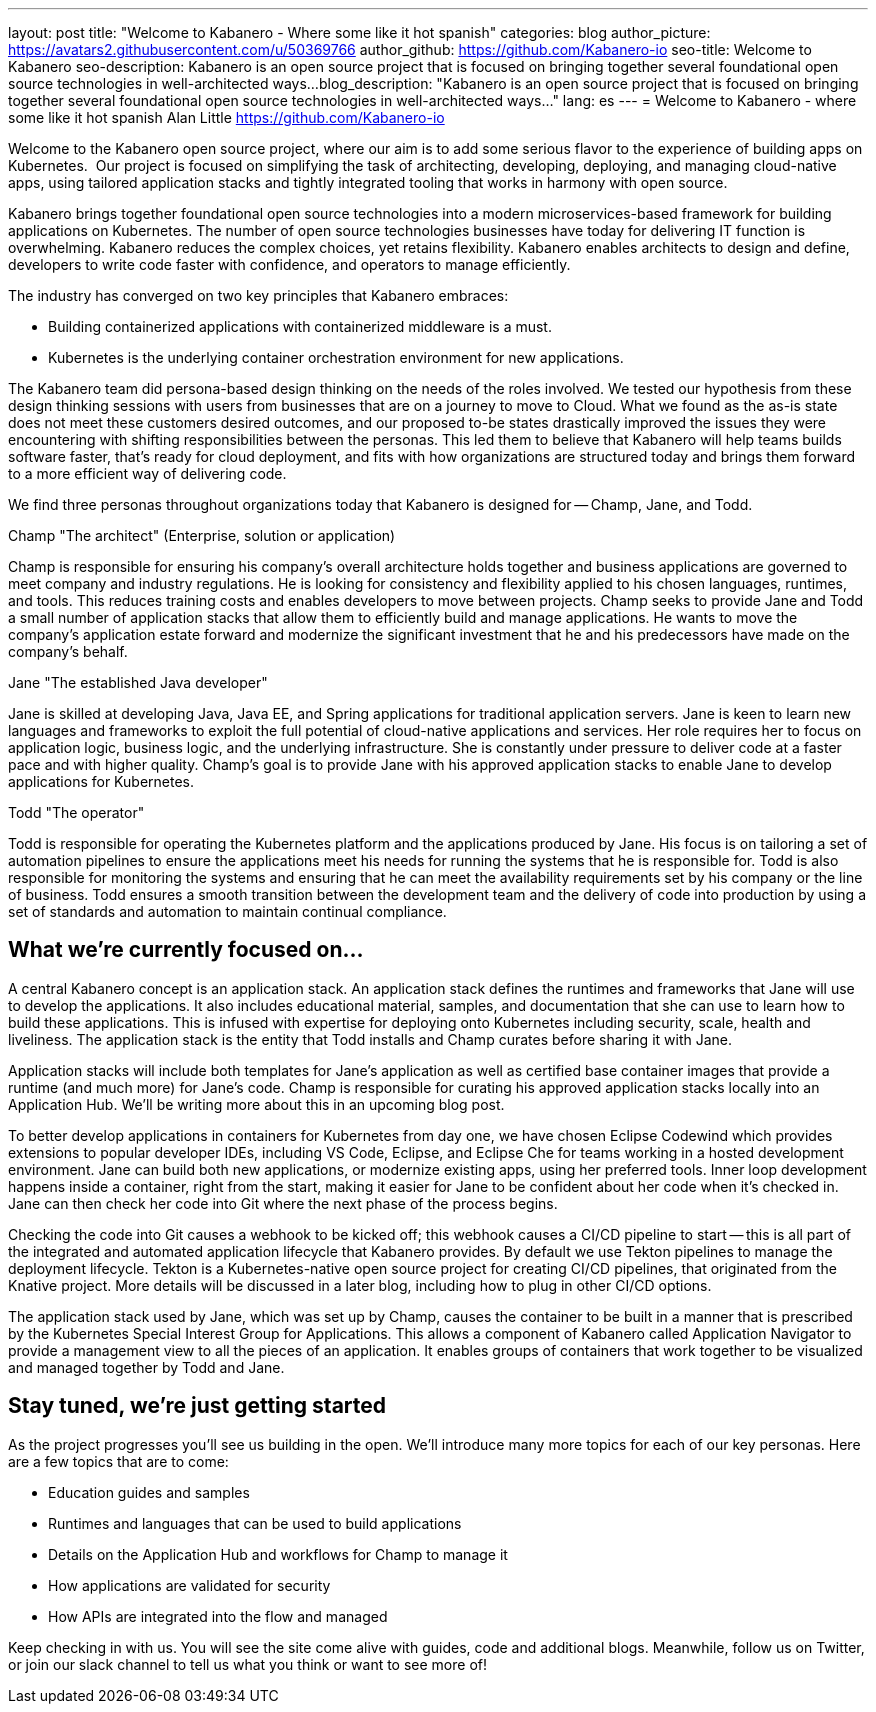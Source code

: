---
layout: post
title: "Welcome to Kabanero - Where some like it hot spanish" 
categories: blog
author_picture: https://avatars2.githubusercontent.com/u/50369766
author_github: https://github.com/Kabanero-io
seo-title: Welcome to Kabanero
seo-description: Kabanero is an open source project that is focused on bringing together several foundational open source technologies in well-architected ways...
blog_description: "Kabanero is an open source project that is focused on bringing together several foundational open source technologies in well-architected ways..."
lang: es
---
= Welcome to Kabanero - where some like it hot spanish
Alan Little <https://github.com/Kabanero-io>

Welcome to the Kabanero open source project, where our aim is to add some serious flavor to the experience of building apps on Kubernetes.  Our project is focused on simplifying the task of architecting, developing, deploying, and managing cloud-native apps, using tailored application stacks and tightly integrated tooling that works in harmony with open source.

Kabanero brings together foundational open source technologies into a modern microservices-based framework for building applications on Kubernetes. The number of open source technologies businesses have today for delivering IT function is overwhelming. Kabanero reduces the complex choices, yet retains flexibility. Kabanero enables architects to design and define, developers to write code faster with confidence, and operators to manage efficiently.  

The industry has converged on two key principles that Kabanero embraces:

* Building containerized applications with containerized middleware is a must.
* Kubernetes is the underlying container orchestration environment for new applications.

The Kabanero team did persona-based design thinking on the needs of the roles involved. We tested our hypothesis from these design thinking sessions with users from businesses that are on a journey to move to Cloud. What we found as the as-is state does not meet these customers desired outcomes, and our proposed to-be states drastically improved the issues they were encountering with shifting responsibilities between the personas. This led them to believe that Kabanero will help teams builds software faster, that's ready for cloud deployment, and fits with how organizations are structured today and brings them forward to a more efficient way of delivering code.


We find three personas throughout organizations today that Kabanero is designed for -- Champ, Jane, and Todd.

Champ "The architect" (Enterprise, solution or application)

Champ is responsible for ensuring his company's overall architecture holds together and business applications are governed to meet company and industry regulations. He is looking for consistency and flexibility applied to his chosen languages, runtimes, and tools. This reduces training costs and enables developers to move between projects. Champ seeks to provide Jane and Todd a small number of application stacks that allow them to efficiently build and manage applications. He wants to move the company’s application estate forward and modernize the significant investment that he and his predecessors have made on the company’s behalf.

Jane "The established Java developer"

Jane is skilled at developing Java, Java EE, and Spring applications for traditional application servers. Jane is keen to learn new languages and frameworks to exploit the full potential of cloud-native applications and services. Her role requires her to focus on application logic, business logic, and the underlying infrastructure. She is constantly under pressure to deliver code at a faster pace and with higher quality. Champ's goal is to provide Jane with his approved application stacks to enable Jane to develop applications for Kubernetes.

Todd "The operator"

Todd is responsible for operating the Kubernetes platform and the applications produced by Jane. His focus is on tailoring a set of automation pipelines to ensure the applications meet his needs for running the systems that he is responsible for. Todd is also responsible for monitoring the systems and ensuring that he can meet the availability requirements set by his company or the line of business. Todd ensures a smooth transition between the development team and the delivery of code into production by using a set of standards and automation to maintain continual compliance.

== What we're currently focused on...

A central Kabanero concept is an application stack. An application stack defines the runtimes and frameworks that Jane will use to develop the applications. It also includes educational material, samples, and documentation that she can use to learn how to build these applications. This is infused with expertise for deploying onto Kubernetes including security, scale, health and liveliness. The application stack is the entity that Todd installs and Champ curates before sharing it with Jane.


Application stacks will include both templates for Jane’s application as well as certified base container images that provide a runtime (and much more) for Jane’s code. Champ is responsible for curating his approved application stacks locally into an Application Hub. We'll be writing more about this in an upcoming blog post.


To better develop applications in containers for Kubernetes from day one, we have chosen Eclipse Codewind which provides extensions to popular developer IDEs, including VS Code, Eclipse, and Eclipse Che for teams working in a hosted development environment. Jane can build both new applications, or modernize existing apps, using her preferred tools. Inner loop development happens inside a container, right from the start, making it easier for Jane to be confident about her code when it's checked in. Jane can then check her code into Git where the next phase of the process begins.


Checking the code into Git causes a webhook to be kicked off; this webhook causes a CI/CD pipeline to start -- this is all part of the integrated and automated application lifecycle that Kabanero provides. By default we use Tekton pipelines to manage the deployment lifecycle. Tekton is a Kubernetes-native open source project for creating CI/CD pipelines, that originated from the Knative project. More details will be discussed in a later blog, including how to plug in other CI/CD options.


The application stack used by Jane, which was set up by Champ, causes the container to be built in a manner that is prescribed by the Kubernetes Special Interest Group for Applications. This allows a component of Kabanero called Application Navigator to provide a management view to all the pieces of an application. It enables groups of containers that work together to be visualized and managed together by Todd and Jane.

== Stay tuned, we're just getting started

As the project progresses you'll see us building in the open. We'll introduce many more topics for each of our key personas. Here are a few topics that are to come:

* Education guides and samples
* Runtimes and languages that can be used to build applications
* Details on the Application Hub and workflows for Champ to manage it
* How applications are validated for security
* How APIs are integrated into the flow and managed

Keep checking in with us. You will see the site come alive with guides, code and additional blogs. Meanwhile, follow us on Twitter, or join our slack channel to tell us what you think or want to see more of!
